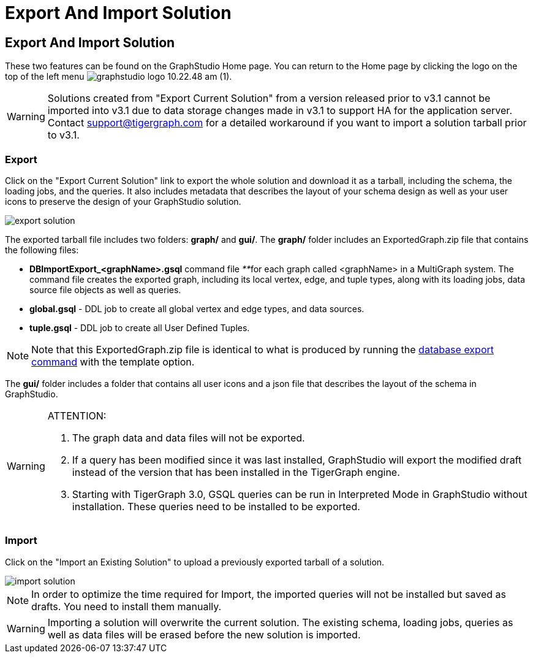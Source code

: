 = Export And Import Solution

== Export And Import Solution

These two features can be found on the GraphStudio Home page. You can return to the Home page by clicking the logo on the top of the left menu image:graphstudio-logo-10.22.48-am (1).png[].

[WARNING]
====
Solutions created from "Export Current Solution" from a version released prior to v3.1 cannot be imported into v3.1 due to data storage changes made in v3.1 to support HA for the application server. Contact support@tigergraph.com for a detailed workaround if you want to import a solution tarball prior to v3.1.
====

=== Export

Click on the "Export Current Solution" link to export the whole solution and download it as a tarball, including the schema, the loading jobs, and the queries. It also includes metadata that describes the layout of your schema design as well as your user icons to preserve the design of your GraphStudio solution.

image::export-solution.png[]

The exported tarball file includes two folders: *graph/* and *gui/*. The *graph/* folder includes an ExportedGraph.zip file that contains the following files:

* *DBImportExport_<graphName>.gsql* command file __**__for each graph called <graphName> in a MultiGraph system. The command file creates the exported graph, including its local vertex, edge, and tuple types, along with its loading jobs, data source file objects as well as queries.
* *global.gsql* - DDL job to create all global vertex and edge types, and data sources.
* *tuple.gsql* - DDL job to create all User Defined Tuples.

[NOTE]
====
Note that this ExportedGraph.zip file is identical to what is produced by running the xref:3.2@tigergraph-server:import-export:database-import-export.adoc[database export command] with the template option.
====

The *gui/* folder includes a folder that contains all user icons and a json file that describes the layout of the schema in GraphStudio.

[WARNING]
====
ATTENTION:

. The graph data and data files will not be exported.
. If a query has been modified since it was last installed, GraphStudio will export the modified draft instead of the version that has been installed in the TigerGraph engine.
. Starting with TigerGraph 3.0, GSQL queries can be run in Interpreted Mode in GraphStudio without installation. These queries need to be installed to be exported.
====

=== Import +++<a id="TigerGraphGraphStudioUIGuide-Import">++++++</a>+++

Click on the "Import an Existing Solution" to upload a previously exported tarball of a solution.

image::import-solution.png[]

[NOTE]
====
In order to optimize the time required for Import, the imported queries will not be installed but saved as drafts. You need to install them manually.
====

[WARNING]
====
Importing a solution will overwrite the current solution. The existing schema, loading jobs, queries as well as data files will be erased before the new solution is imported.
====
